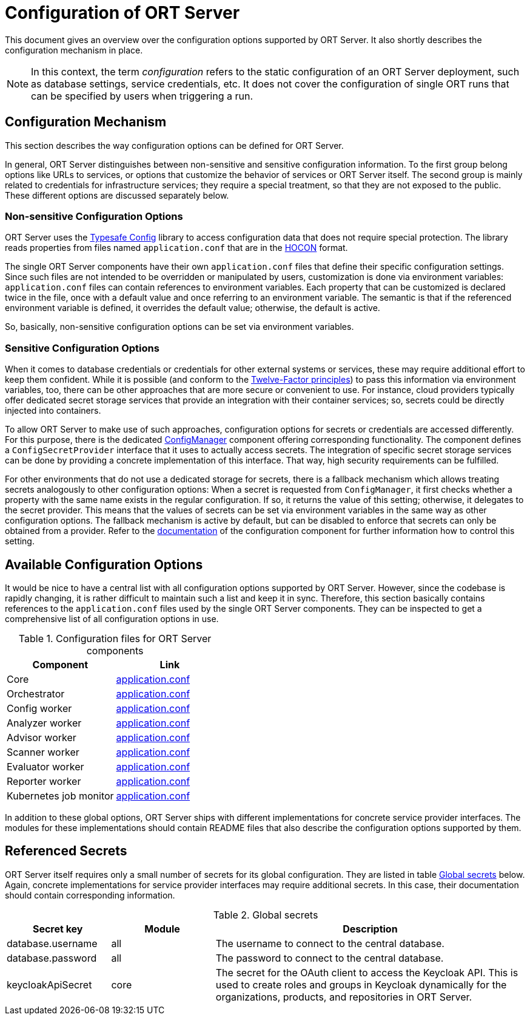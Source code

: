 = Configuration of ORT Server

This document gives an overview over the configuration options supported by ORT Server. It also shortly describes the configuration mechanism in place.

NOTE: In this context, the term _configuration_ refers to the static configuration of an ORT Server deployment, such as database settings, service credentials, etc. It does not cover the configuration of single ORT runs that can be specified by users when triggering a run.

== Configuration Mechanism
This section describes the way configuration options can be defined for ORT Server.

In general, ORT Server distinguishes between non-sensitive and sensitive configuration information. To the first group belong options like URLs to services, or options that customize the behavior of services or ORT Server itself. The second group is mainly related to credentials for infrastructure services; they require a special treatment, so that they are not exposed to the public. These different options are discussed separately below.

=== Non-sensitive Configuration Options
ORT Server uses the https://github.com/lightbend/config[Typesafe Config] library to access configuration data that does not require special protection. The library reads properties from files named `application.conf` that are in the
https://github.com/lightbend/config/blob/main/HOCON.md[HOCON] format.

The single ORT Server components have their own `application.conf` files that define their specific configuration settings. Since such files are not intended to be overridden or manipulated by users, customization is done via environment variables: `application.conf` files can contain references to environment variables. Each property that can be customized is declared twice in the file, once with a default value and once referring to an environment variable. The semantic is that if the referenced environment variable is defined, it overrides the default value; otherwise, the default is active.

So, basically, non-sensitive configuration options can be set via environment variables.

=== Sensitive Configuration Options
When it comes to database credentials or credentials for other external systems or services, these may require additional effort to keep them confident. While it is possible (and conform to the https://12factor.net/config[Twelve-Factor principles]) to pass this information via environment variables, too, there can be other approaches that are more secure or convenient to use. For instance, cloud providers typically offer dedicated secret storage services that provide an integration with their container services; so, secrets could be directly injected into containers.

To allow ORT Server to make use of such approaches, configuration options for secrets or credentials are accessed differently. For this purpose, there is the dedicated link:../../config/README.adoc[ConfigManager] component offering corresponding functionality. The component defines a `ConfigSecretProvider` interface that it uses to actually access secrets. The integration of specific secret storage services can be done by providing a concrete implementation of this interface. That way, high security requirements can be fulfilled.

For other environments that do not use a dedicated storage for secrets, there is a fallback mechanism which allows treating secrets analogously to other configuration options: When a secret is requested  from `ConfigManager`, it first checks whether a property with the same name exists in the regular configuration. If so, it returns the value of this setting; otherwise, it delegates to the secret provider. This means that the values of secrets can be set via environment variables in the same way as other configuration options. The fallback mechanism is active by default, but can be disabled to enforce that secrets can only be obtained from a provider. Refer to the link:../../config/README.adoc[documentation] of the configuration component for further information how to control this setting.

== Available Configuration Options
It would be nice to have a central list with all configuration options supported by ORT Server. However, since the codebase is rapidly changing, it is rather difficult to maintain such a list and keep it in sync. Therefore, this section basically contains references to the `application.conf` files used by the single ORT Server components. They can be inspected to get a comprehensive list of all configuration options in use.

.Configuration files for ORT Server components
[cols="1,1",options=header]
|===
|Component
|Link

|Core
|link:../../core/src/main/resources/application.conf[application.conf]

|Orchestrator
|link:../../orchestrator/src/main/resources/application.conf[application.conf]

|Config worker
|link:../../workers/config/src/main/resources/application.conf[application.conf]

|Analyzer worker
|link:../../workers/analyzer/src/main/resources/application.conf[application.conf]

|Advisor worker
|link:../../workers/advisor/src/main/resources/application.conf[application.conf]

|Scanner worker
|link:../../workers/scanner/src/main/resources/application.conf[application.conf]

|Evaluator worker
|link:../../workers/evaluator/src/main/resources/application.conf[application.conf]

|Reporter worker
|link:../../workers/reporter/src/main/resources/application.conf[application.conf]

|Kubernetes job monitor
|link:../../transport/kubernetes-jobmonitor/src/main/resources/application.conf[application.conf]
|===

In addition to these global options, ORT Server ships with different implementations for concrete service provider interfaces. The modules for these implementations should contain README files that also describe the configuration options supported by them.

== Referenced Secrets
ORT Server itself requires only a small number of secrets for its global configuration. They are listed in table <<tab_ort_server_secrets>> below. Again, concrete implementations for service provider interfaces may require additional secrets. In this case, their documentation should contain corresponding information.

[#tab_ort_server_secrets]
.Global secrets
[cols="1,1,3",options=header]
|===
|Secret key
|Module
|Description

|database.username
|all
|The username to connect to the central database.

|database.password
|all
|The password to connect to the central database.

|keycloakApiSecret
|core
|The secret for the OAuth client to access the Keycloak API. This is used to create roles and groups in Keycloak dynamically for the organizations, products, and repositories in ORT Server.
|===
